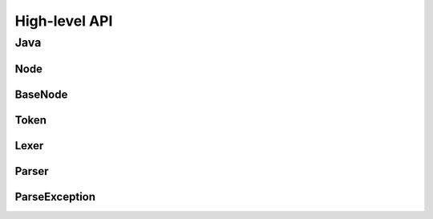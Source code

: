 High-level API
==============

Java
----

Node
^^^^

BaseNode
^^^^^^^^

Token
^^^^^

Lexer
^^^^^

Parser
^^^^^^

ParseException
^^^^^^^^^^^^^^

